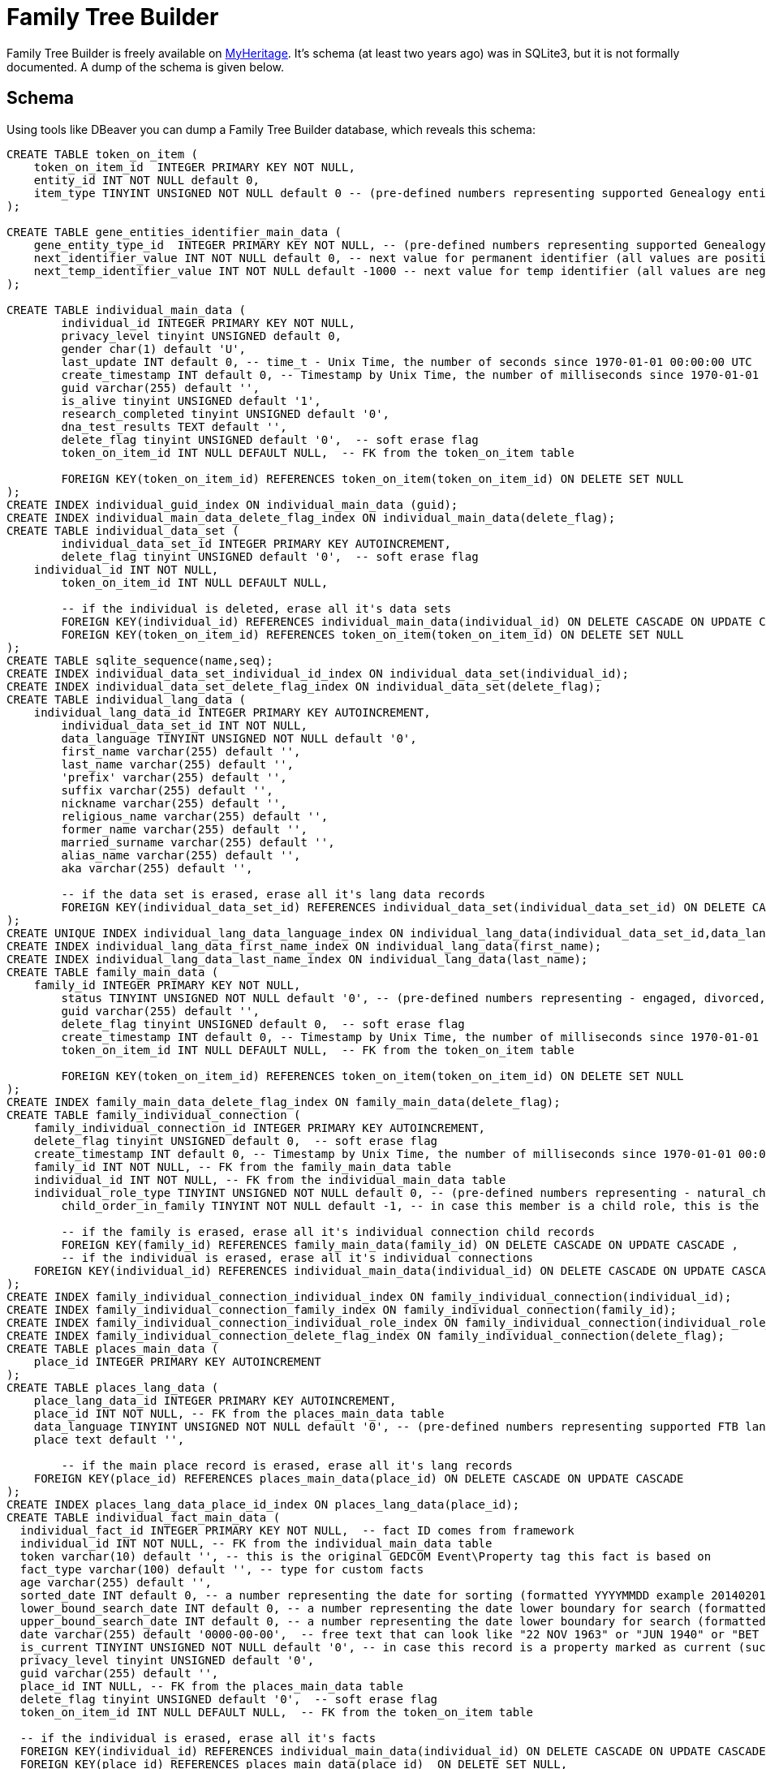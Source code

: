 = Family Tree Builder

Family Tree Builder is freely available on https://myheritage.com[MyHeritage]. It's schema (at least two years ago) was
in SQLite3, but it is not formally documented. A dump of the schema is given below.

== Schema

Using tools like DBeaver you can dump a Family Tree Builder database, which
reveals this schema:

[source, sql]
---- 
CREATE TABLE token_on_item (
    token_on_item_id  INTEGER PRIMARY KEY NOT NULL,
    entity_id INT NOT NULL default 0,
    item_type TINYINT UNSIGNED NOT NULL default 0 -- (pre-defined numbers representing supported Genealogy entity types, 0 = default no type defined)
);

CREATE TABLE gene_entities_identifier_main_data (
    gene_entity_type_id  INTEGER PRIMARY KEY NOT NULL, -- (pre-defined numbers representing supported Genealogy entity types, 0 = default no type defined)
    next_identifier_value INT NOT NULL default 0, -- next value for permanent identifier (all values are positive increments +1)
    next_temp_identifier_value INT NOT NULL default -1000 -- next value for temp identifier (all values are negative increments -1)
);

CREATE TABLE individual_main_data (
	individual_id INTEGER PRIMARY KEY NOT NULL,
	privacy_level tinyint UNSIGNED default 0,  
	gender char(1) default 'U',  
	last_update INT default 0, -- time_t - Unix Time, the number of seconds since 1970-01-01 00:00:00 UTC
	create_timestamp INT default 0, -- Timestamp by Unix Time, the number of milliseconds since 1970-01-01 00:00:00 UTC
	guid varchar(255) default '',
	is_alive tinyint UNSIGNED default '1',
	research_completed tinyint UNSIGNED default '0',
	dna_test_results TEXT default '',
	delete_flag tinyint UNSIGNED default '0',  -- soft erase flag
	token_on_item_id INT NULL DEFAULT NULL,  -- FK from the token_on_item table
  
	FOREIGN KEY(token_on_item_id) REFERENCES token_on_item(token_on_item_id) ON DELETE SET NULL
);
CREATE INDEX individual_guid_index ON individual_main_data (guid);
CREATE INDEX individual_main_data_delete_flag_index ON individual_main_data(delete_flag);
CREATE TABLE individual_data_set (
	individual_data_set_id INTEGER PRIMARY KEY AUTOINCREMENT,
	delete_flag tinyint UNSIGNED default '0',  -- soft erase flag
    individual_id INT NOT NULL,	
	token_on_item_id INT NULL DEFAULT NULL,
	
	-- if the individual is deleted, erase all it's data sets
	FOREIGN KEY(individual_id) REFERENCES individual_main_data(individual_id) ON DELETE CASCADE ON UPDATE CASCADE,
	FOREIGN KEY(token_on_item_id) REFERENCES token_on_item(token_on_item_id) ON DELETE SET NULL
);
CREATE TABLE sqlite_sequence(name,seq);
CREATE INDEX individual_data_set_individual_id_index ON individual_data_set(individual_id);
CREATE INDEX individual_data_set_delete_flag_index ON individual_data_set(delete_flag);
CREATE TABLE individual_lang_data (
    individual_lang_data_id INTEGER PRIMARY KEY AUTOINCREMENT,
	individual_data_set_id INT NOT NULL,
	data_language TINYINT UNSIGNED NOT NULL default '0',
	first_name varchar(255) default '',
	last_name varchar(255) default '',
	'prefix' varchar(255) default '',
	suffix varchar(255) default '',
	nickname varchar(255) default '',
	religious_name varchar(255) default '',
	former_name varchar(255) default '',
	married_surname varchar(255) default '',
	alias_name varchar(255) default '',
	aka varchar(255) default '',
	
	-- if the data set is erased, erase all it's lang data records
	FOREIGN KEY(individual_data_set_id) REFERENCES individual_data_set(individual_data_set_id) ON DELETE CASCADE ON UPDATE CASCADE
);
CREATE UNIQUE INDEX individual_lang_data_language_index ON individual_lang_data(individual_data_set_id,data_language);
CREATE INDEX individual_lang_data_first_name_index ON individual_lang_data(first_name);
CREATE INDEX individual_lang_data_last_name_index ON individual_lang_data(last_name);
CREATE TABLE family_main_data (
    family_id INTEGER PRIMARY KEY NOT NULL,
	status TINYINT UNSIGNED NOT NULL default '0', -- (pre-defined numbers representing - engaged, divorced, married, separated, widowed, life_partners)
	guid varchar(255) default '',
	delete_flag tinyint UNSIGNED default 0,  -- soft erase flag
	create_timestamp INT default 0, -- Timestamp by Unix Time, the number of milliseconds since 1970-01-01 00:00:00 UTC
	token_on_item_id INT NULL DEFAULT NULL,  -- FK from the token_on_item table
  
	FOREIGN KEY(token_on_item_id) REFERENCES token_on_item(token_on_item_id) ON DELETE SET NULL
);
CREATE INDEX family_main_data_delete_flag_index ON family_main_data(delete_flag);
CREATE TABLE family_individual_connection (
    family_individual_connection_id INTEGER PRIMARY KEY AUTOINCREMENT,
    delete_flag tinyint UNSIGNED default 0,  -- soft erase flag
    create_timestamp INT default 0, -- Timestamp by Unix Time, the number of milliseconds since 1970-01-01 00:00:00 UTC
    family_id INT NOT NULL, -- FK from the family_main_data table
    individual_id INT NOT NULL, -- FK from the individual_main_data table
    individual_role_type TINYINT UNSIGNED NOT NULL default 0, -- (pre-defined numbers representing - natural_child, foster_child, adopted_child, husband, wife)
	child_order_in_family TINYINT NOT NULL default -1, -- in case this member is a child role, this is the user configured order of this child within the family it belongs to(ignored for spouse roles)
    
	-- if the family is erased, erase all it's individual connection child records
	FOREIGN KEY(family_id) REFERENCES family_main_data(family_id) ON DELETE CASCADE ON UPDATE CASCADE ,	
	-- if the individual is erased, erase all it's individual connections
    FOREIGN KEY(individual_id) REFERENCES individual_main_data(individual_id) ON DELETE CASCADE ON UPDATE CASCADE      
);
CREATE INDEX family_individual_connection_individual_index ON family_individual_connection(individual_id);
CREATE INDEX family_individual_connection_family_index ON family_individual_connection(family_id);
CREATE INDEX family_individual_connection_individual_role_index ON family_individual_connection(individual_role_type);
CREATE INDEX family_individual_connection_delete_flag_index ON family_individual_connection(delete_flag);
CREATE TABLE places_main_data (
    place_id INTEGER PRIMARY KEY AUTOINCREMENT
);
CREATE TABLE places_lang_data (
    place_lang_data_id INTEGER PRIMARY KEY AUTOINCREMENT,
    place_id INT NOT NULL, -- FK from the places_main_data table
    data_language TINYINT UNSIGNED NOT NULL default '0', -- (pre-defined numbers representing supported FTB languages, 0 = English the default )	
    place text default '',
    
	-- if the main place record is erased, erase all it's lang records
    FOREIGN KEY(place_id) REFERENCES places_main_data(place_id) ON DELETE CASCADE ON UPDATE CASCADE
);
CREATE INDEX places_lang_data_place_id_index ON places_lang_data(place_id);
CREATE TABLE individual_fact_main_data (
  individual_fact_id INTEGER PRIMARY KEY NOT NULL,  -- fact ID comes from framework
  individual_id INT NOT NULL, -- FK from the individual_main_data table
  token varchar(10) default '', -- this is the original GEDCOM Event\Property tag this fact is based on
  fact_type varchar(100) default '', -- type for custom facts  
  age varchar(255) default '',  
  sorted_date INT default 0, -- a number representing the date for sorting (formatted YYYYMMDD example 20140201 for 1/2/2014)
  lower_bound_search_date INT default 0, -- a number representing the date lower boundary for search (formatted YYYYMMDD example 20140201 for 1/2/2014)
  upper_bound_search_date INT default 0, -- a number representing the date lower boundary for search (formatted YYYYMMDD example 20140201 for 1/2/2014)    
  date varchar(255) default '0000-00-00',  -- free text that can look like "22 NOV 1963" or "JUN 1940" or "BET 1953 AND 1960"
  is_current TINYINT UNSIGNED NOT NULL default '0', -- in case this record is a property marked as current (such as occupation or education)
  privacy_level tinyint UNSIGNED default '0',  
  guid varchar(255) default '',
  place_id INT NULL, -- FK from the places_main_data table
  delete_flag tinyint UNSIGNED default '0',  -- soft erase flag
  token_on_item_id INT NULL DEFAULT NULL,  -- FK from the token_on_item table
  
  -- if the individual is erased, erase all it's facts
  FOREIGN KEY(individual_id) REFERENCES individual_main_data(individual_id) ON DELETE CASCADE ON UPDATE CASCADE ,
  FOREIGN KEY(place_id) REFERENCES places_main_data(place_id)  ON DELETE SET NULL,  
  FOREIGN KEY(token_on_item_id) REFERENCES token_on_item(token_on_item_id) ON DELETE SET NULL
);
CREATE INDEX individual_fact_main_data_individual_index ON individual_fact_main_data(individual_id);
CREATE INDEX individual_fact_main_data_token_index ON individual_fact_main_data(token);
CREATE INDEX individual_fact_main_data_fact_type_index ON individual_fact_main_data(fact_type);
CREATE INDEX individual_fact_main_data_place_index ON individual_fact_main_data(place_id);
CREATE INDEX individual_fact_main_data_delete_flag_index ON individual_fact_main_data(delete_flag);
CREATE INDEX individual_fact_main_data_sorted_date_index ON individual_fact_main_data(sorted_date);
CREATE INDEX individual_fact_main_data_lower_bound_search_date_index ON individual_fact_main_data(lower_bound_search_date);
CREATE INDEX individual_fact_main_data_upper_bound_search_date_index ON individual_fact_main_data(upper_bound_search_date);
CREATE TABLE individual_fact_lang_data (
    individual_fact_lang_id INTEGER PRIMARY KEY AUTOINCREMENT,
	individual_fact_id INT NOT NULL, -- FK from the individual_fact_main_data table
	data_language TINYINT UNSIGNED NOT NULL default '0', -- (pre-defined numbers representing supported FTB languages, 0 = English the default )	
	header text default '',
	cause_of_death varchar(255) default '',
	-- if the individual fact is erased, erase all it's lang data records
	FOREIGN KEY(individual_fact_id) REFERENCES individual_fact_main_data(individual_fact_id) ON DELETE CASCADE ON UPDATE CASCADE
);
CREATE INDEX individual_fact_lang_data_fact_id_index ON individual_fact_lang_data(individual_fact_id);
CREATE INDEX individual_fact_lang_data_data_language_index ON individual_fact_lang_data(data_language);
CREATE TABLE family_fact_main_data (
  family_fact_id INTEGER PRIMARY KEY NOT NULL,  -- fact ID comes from framework
  family_id INT NOT NULL, -- FK from the individual_main_data table
  token varchar(10) default '', -- this is the original GEDCOM Event\Property tag this fact is based on
  fact_type varchar(100) default '', -- type for custom facts  
  spouse_age varchar(255) default '',  
  sorted_date INT default 0, -- a number representing the date for sorting (formatted YYYYMMDD example 20140201 for 1/2/2014)
  lower_bound_search_date INT default 0, -- a number representing the date lower boundary for search (formatted YYYYMMDD example 20140201 for 1/2/2014)
  upper_bound_search_date INT default 0, -- a number representing the date lower boundary for search (formatted YYYYMMDD example 20140201 for 1/2/2014)    
  date varchar(255) default '0000-00-00',  -- free text that can look like "22 NOV 1963" or "JUN 1940" or "BET 1953 AND 1960"
  is_current TINYINT UNSIGNED NOT NULL default '0', -- in case this record is a property marked as current (such as occupation or education)
  privacy_level tinyint UNSIGNED default '0',  
  guid varchar(255) default '',
  place_id INT NULL, -- FK from the places_main_data table
  delete_flag tinyint UNSIGNED default '0',  -- soft erase flag
  token_on_item_id INT NULL DEFAULT NULL,  -- FK from the token_on_item table
  
  -- if the family is erased, erase all it's facts
  FOREIGN KEY(family_id) REFERENCES family_main_data(family_id) ON DELETE CASCADE ON UPDATE CASCADE ,
  FOREIGN KEY(place_id) REFERENCES places_main_data(place_id)  ON DELETE SET NULL,  
  FOREIGN KEY(token_on_item_id) REFERENCES token_on_item(token_on_item_id) ON DELETE SET NULL
);
CREATE INDEX family_fact_main_data_family_id_index ON family_fact_main_data(family_id);
CREATE INDEX family_fact_main_data_token_index ON family_fact_main_data(token);
CREATE INDEX family_fact_main_data_fact_type_index ON family_fact_main_data(fact_type);
CREATE INDEX family_fact_main_data_place_index ON family_fact_main_data(place_id);
CREATE INDEX family_fact_main_data_delete_flag_index ON family_fact_main_data(delete_flag);
CREATE INDEX family_fact_main_data_sorted_date_index ON family_fact_main_data(sorted_date);
CREATE INDEX family_fact_main_data_lower_bound_search_date_index ON family_fact_main_data(lower_bound_search_date);
CREATE INDEX family_fact_main_data_upper_bound_search_date_index ON family_fact_main_data(upper_bound_search_date);
CREATE TABLE family_fact_lang_data (
    family_fact_lang_id INTEGER PRIMARY KEY AUTOINCREMENT,
	family_fact_id INT NOT NULL, -- FK from the family_fact_main_data table
	data_language TINYINT UNSIGNED NOT NULL default '0', -- (pre-defined numbers representing supported FTB languages, 0 = English the default )	
	header text default '',
	-- if the individual fact is erased, erase all it's lang data records
	FOREIGN KEY(family_fact_id) REFERENCES family_fact_main_data(family_fact_id) ON DELETE CASCADE ON UPDATE CASCADE
);
CREATE INDEX family_fact_lang_data_fact_id_index ON family_fact_lang_data(family_fact_id);
CREATE INDEX family_fact_lang_data_data_language_index ON family_fact_lang_data(data_language);
CREATE TABLE note_main_data (
    note_id INTEGER PRIMARY KEY NOT NULL,  -- note ID comes from framework
	guid varchar(255) default '',
	special_note_key varchar(10) default '', -- if exists, this is the GEDCOM special note key, making the note an extension to the entity it is associated to
	privacy_level tinyint UNSIGNED default 0,
	delete_flag tinyint UNSIGNED default '0',  -- soft erase flag
	token_on_item_id INT NULL DEFAULT NULL,  -- FK from the token_on_item table
	
	FOREIGN KEY(token_on_item_id) REFERENCES token_on_item(token_on_item_id) ON DELETE SET NULL
);
CREATE INDEX note_main_data_delete_flag_index ON note_main_data(delete_flag);
CREATE TABLE note_lang_data (
    note_lang_data_id INTEGER PRIMARY KEY AUTOINCREMENT,
    note_id INT NOT NULL, -- FK from the note_main_data table
    data_language TINYINT UNSIGNED NOT NULL default '0', -- (pre-defined numbers representing supported FTB languages, 0 = English the default )	
    note_text text default '',
    
    -- if the main note record is erased, erase all it's lang records
    FOREIGN KEY(note_id) REFERENCES note_main_data(note_id) ON DELETE CASCADE ON UPDATE CASCADE
);
CREATE INDEX note_lang_data_note_id_index ON note_lang_data(note_id);
CREATE INDEX note_lang_data_data_language_index ON note_lang_data(data_language);
CREATE TABLE note_to_item_connection (
    note_to_item_connection_id INTEGER PRIMARY KEY AUTOINCREMENT,	
    note_id INT NOT NULL, -- FK from the note_main_data table
	delete_flag tinyint UNSIGNED default '0',  -- soft erase flag
	external_token_on_item_id INT NULL DEFAULT NULL,  -- External Token the entity this citation refers to, FK from the token_on_item table
	
    -- if the main note record is erased, erase all it's dependant associative records, cannot connect tokens to invalid notes
    FOREIGN KEY(note_id) REFERENCES note_main_data(note_id) ON DELETE CASCADE ON UPDATE CASCADE,
	
	-- if the token on item is erased, erase all it's dependant associative records, cannot connect notes to invalid tokens
	FOREIGN KEY(external_token_on_item_id) REFERENCES token_on_item(token_on_item_id) ON DELETE CASCADE ON UPDATE CASCADE
);
CREATE INDEX note_to_item_connection_note_id_index ON note_to_item_connection(note_id);
CREATE INDEX note_to_item_connection_external_token_on_item_id_index ON note_to_item_connection(external_token_on_item_id);
CREATE INDEX note_to_item_connection_delete_flag_index ON note_to_item_connection(delete_flag);
CREATE TABLE media_item_main_data (
    media_item_id INTEGER PRIMARY KEY NOT NULL,  -- media item ID comes from framework
	place_id INT NULL, -- FK from the places_main_data table
	guid varchar(255) default '',
	date varchar(255) default '0000-00-00',  -- free text that can look like "22 NOV 1963" or "JUN 1940" or "BET 1953 AND 1960"
	sorted_date INT default 0, -- a number representing the date for sorting (formatted YYYYMMDD example 20140201 for 1/2/2014)
	lower_bound_search_date INT default 0, -- a number representing the date lower boundary for search (formatted YYYYMMDD example 20140201 for 1/2/2014)
	upper_bound_search_date INT default 0, -- a number representing the date lower boundary for search (formatted YYYYMMDD example 20140201 for 1/2/2014)		
	item_type tinyint unsigned NOT NULL default '0', -- predefined numbers representing the item type (image, doc, audio or video OR Personal Photo)	
	import_url varchar(255) NOT NULL default '',	
	is_privatized  tinyint UNSIGNED NOT NULL default '0',
	is_scanned_document  tinyint UNSIGNED NOT NULL default '0',
	is_hide_face_detection tinyint UNSIGNED NOT NULL default '0',
	file_size varchar(255) default '',
	file_crc varchar(255) default '',
	is_deleted_online tinyint UNSIGNED NOT NULL default '0',
	pending_download INT NOT NULL default 0,
	file varchar(255) default '',	-- file or URL where this photo needs to be downloaded
	parent_photo_id INT NOT NULL default 0,  -- if this is a personal picture, this is the ID of the picture it was taken from
	photo_file_last_modified INT NOT NULL default 0, -- Unix Time, the number of seconds since 1970-01-01 00:00:00 UTC
	reverse_photo_file_last_modified INT NOT NULL default 0, -- Unix Time, the number of seconds since 1970-01-01 00:00:00 UTC
	photo_file_id INT NOT NULL default -1,  -- the original FTB index field of this media item in case this media item is a photo, used to locate the image file
	delete_flag tinyint UNSIGNED NOT NULL default 0,  -- soft erase flag
	token_on_item_id INT NULL DEFAULT NULL,  -- FK from the token_on_item table
	
	FOREIGN KEY(place_id) REFERENCES places_main_data(place_id)  ON DELETE SET NULL,  
	FOREIGN KEY(token_on_item_id) REFERENCES token_on_item(token_on_item_id) ON DELETE SET NULL
);
CREATE INDEX media_item_main_data_delete_flag_index ON media_item_main_data(delete_flag);
CREATE INDEX media_item_main_data_sorted_date_index ON media_item_main_data(sorted_date);
CREATE INDEX media_item_main_data_lower_bound_search_date_index ON media_item_main_data(lower_bound_search_date);
CREATE INDEX media_item_main_data_upper_bound_search_date_index ON media_item_main_data(upper_bound_search_date);
CREATE TABLE media_item_lang_data (
    media_item_lang_data_id INTEGER PRIMARY KEY AUTOINCREMENT,
    media_item_id INT NOT NULL, -- FK from the media_item_main_data table
    data_language TINYINT UNSIGNED NOT NULL default '0', -- (pre-defined numbers representing supported FTB languages, 0 = English the default )	
	title varchar(255) default '',
	description text default '',
    
    -- if the main media item record is erased, erase all it's lang records
    FOREIGN KEY(media_item_id) REFERENCES media_item_main_data(media_item_id) ON DELETE CASCADE ON UPDATE CASCADE
);
CREATE INDEX media_item_lang_data_media_item_id_index ON media_item_lang_data(media_item_id);
CREATE TABLE media_item_auxiliary_images (
    media_item_auxiliary_images_id INTEGER PRIMARY KEY AUTOINCREMENT,	
	media_item_id INT NOT NULL, -- FK from the media_item_main_data table
	width int unsigned NOT NULL default '0',
	height int unsigned NOT NULL default '0',
	extension  varchar(255) default '', -- must be lower-case
	item_type TINYINT UNSIGNED NOT NULL default '0', -- (pre-defined numbers representing supported auxiliary item types, 0 - regular auxiliary image type, 1 - reverse auxiliary image type)	
	
	-- if the main media item record is erased, erase all it's auxiliary records
    FOREIGN KEY(media_item_id) REFERENCES media_item_main_data(media_item_id) ON DELETE CASCADE ON UPDATE CASCADE
);
CREATE INDEX media_item_auxiliary_image_media_item_id_index ON media_item_auxiliary_images(media_item_id);
CREATE TABLE media_item_to_item_connection (
    media_item_to_item_connection_id INTEGER PRIMARY KEY AUTOINCREMENT,	
    media_item_id INT NOT NULL, -- FK from the media_item_main_data table
	guid varchar(255) default '',
	delete_flag tinyint UNSIGNED default 0,  -- soft erase flag
	token_entity_id INT NOT NULL default 0, -- the entity identifier of the Genealogy entity that owns this external token
	token_item_type TINYINT UNSIGNED NOT NULL default 0, -- (the type of token this token connects to, pre-defined numbers representing supported Genealogy entity types, 0 = default no type defined)
	external_token_on_item_id INT NULL DEFAULT NULL,  -- External Token the entity this citation refers to, FK from the token_on_item table
	
    -- if the main media item record is erased, erase all it's dependant associative records, cannot connect tokens to invalid media items
    FOREIGN KEY(media_item_id) REFERENCES media_item_main_data(media_item_id) ON DELETE CASCADE ON UPDATE CASCADE,
	
    -- if the token on item is erased, erase all it's dependant associative records, cannot connect media items to invalid tokens
    FOREIGN KEY(external_token_on_item_id) REFERENCES token_on_item(token_on_item_id) ON DELETE CASCADE ON UPDATE CASCADE
);
CREATE INDEX media_item_to_item_connection_media_item_index ON media_item_to_item_connection(media_item_id);
CREATE INDEX media_item_to_item_connection_delete_flag_index ON media_item_to_item_connection(delete_flag);
CREATE INDEX media_item_to_item_connection_external_token_on_item_id_index ON media_item_to_item_connection(external_token_on_item_id);
CREATE TABLE image_to_individual_face_tagging (
	image_to_individual_face_tagging_id INTEGER PRIMARY KEY AUTOINCREMENT,	
	media_item_to_item_connection_id  INT NOT NULL, -- FK from the media_item_to_item_connection table, this is the parent connection between association to of entity to media item item that the rect was made on
	personal_photo_media_item INT NOT NULL default '0',  -- if a personal photo was made from this tag, this is the media item ID of the personal photo 
	individual_id INT NOT NULL,	-- FK from the individual_main_data table
	delete_flag tinyint UNSIGNED default '0',  -- soft erase flag
	guid varchar(255) default '',
	x INT unsigned NOT NULL default '0', -- X pos of the tag rect
	y INT unsigned NOT NULL default '0', -- Y pos of the tag rect
	width INT unsigned NOT NULL default '0', -- Width of the tag rect
	height INT unsigned NOT NULL default '0', -- Height of the tag rect
	tag_source TINYINT UNSIGNED NOT NULL default '0', -- type of tag (FTB, Web, Daemon)
	tag_creator INT unsigned NOT NULL default '0', -- account ID of the user that made the tag
	is_personal_photo TINYINT UNSIGNED NOT NULL default '0', -- flag indicating this tag rect is also the personal photo of that individual
	is_invisible TINYINT UNSIGNED NOT NULL default 0, -- flag indicating this tag is invisible
	
	-- if the parent main media connection record is erased, erase all it's dependant associative records, cannot connect tagging to invalid media connection
    FOREIGN KEY(media_item_to_item_connection_id) REFERENCES media_item_to_item_connection(media_item_to_item_connection_id) ON DELETE CASCADE ON UPDATE CASCADE
);
CREATE INDEX image_to_individual_face_tagging_media_item_to_item_connection_id_index ON image_to_individual_face_tagging(media_item_to_item_connection_id);
CREATE INDEX image_to_individual_face_tagging_delete_flag_index ON image_to_individual_face_tagging(delete_flag);
CREATE INDEX image_to_individual_face_tagging_individual_id_index ON image_to_individual_face_tagging(individual_id);
CREATE TABLE individual_family_connection_order (
	individual_family_connection_order_id INTEGER PRIMARY KEY AUTOINCREMENT,
	individual_id INT NOT NULL,	-- FK from the individual_main_data table
	family_id INT NOT NULL, -- the family who's order we describe, FK from the individual_main_data table
	connection_order_type TINYINT default -1, -- [IndividualParentsFamilyOrder, IndividualSpouseFamilyOrder]
	family_order TINYINT NOT NULL default -1, --  that family's connection type order based on user setting
	-- if the individual is deleted, erase all it's family order records
	FOREIGN KEY(individual_id) REFERENCES individual_main_data(individual_id) ON DELETE CASCADE ON UPDATE CASCADE ,
	
	-- if the family is erased, erase all it's order records
	FOREIGN KEY(family_id) REFERENCES family_main_data(family_id) ON DELETE CASCADE ON UPDATE CASCADE 
);
CREATE INDEX individual_family_connection_order_individual_id_index ON individual_family_connection_order(individual_id);
CREATE INDEX individual_family_connection_order_family_id_index ON individual_family_connection_order(family_id);
CREATE TABLE project_parameters (	
	project_parameter_id INTEGER PRIMARY KEY NOT NULL,  -- project parameter ID comes from framework
	category varchar(255) default '',
	name varchar(255) default '',
	value text default ''
);
CREATE TABLE gedcom_extensions (
  gedcom_extension_id INTEGER NOT NULL PRIMARY KEY AUTOINCREMENT,
  parent_id INT NOT NULL DEFAULT 0,
  parent_type VARCHAR(255) NOT NULL DEFAULT '',
  token VARCHAR(255) NOT NULL DEFAULT '',
  lang TINYINT NOT NULL DEFAULT -1,
  value TEXT NOT NULL DEFAULT ''
);
CREATE TABLE album_main_data
(
	album_id INTEGER PRIMARY KEY NOT NULL,  -- album ID comes from framework
	delete_flag tinyint UNSIGNED default 0  -- soft erase flag
);
CREATE INDEX album_main_data_delete_flag_index ON album_main_data(delete_flag);
CREATE TABLE album_lang_data
(
	album_lang_data_id INTEGER PRIMARY KEY AUTOINCREMENT,
	album_id INT NOT NULL, -- FK from the album_main_data table
	data_language TINYINT UNSIGNED NOT NULL default 0,
	title varchar(255) default '',
	description text default '',
	
	-- if the main album record is erased, erase all it's dependant associative records, cannot connect to invalid records
    FOREIGN KEY(album_id) REFERENCES album_main_data(album_id) ON DELETE CASCADE ON UPDATE CASCADE
);
CREATE INDEX album_lang_data_album_id_index ON album_lang_data(album_id);
CREATE TABLE media_item_to_album_connection
(
	media_item_to_album_connection_id  INTEGER PRIMARY KEY AUTOINCREMENT,
	album_id INT NOT NULL, -- FK from the album_main_data table
	media_item_id INT NOT NULL, -- FK from the media_item_main_data table
	guid varchar(255) default '',
	delete_flag tinyint UNSIGNED default 0,  -- soft erase flag
	
	-- if the main media item record is erased, erase all it's dependant associative records, cannot connect to invalid records
    FOREIGN KEY(media_item_id) REFERENCES media_item_main_data(media_item_id) ON DELETE CASCADE ON UPDATE CASCADE,
	
	-- if the main album record is erased, erase all it's dependant associative records, cannot connect tokens to invalid records
    FOREIGN KEY(album_id) REFERENCES album_main_data(album_id) ON DELETE CASCADE ON UPDATE CASCADE
);
CREATE INDEX media_item_to_album_connection_album_id_index ON media_item_to_album_connection(album_id);
CREATE INDEX media_item_to_album_connection_media_item_id_index ON media_item_to_album_connection(media_item_id);
CREATE INDEX media_item_to_album_connection_delete_flag_index ON media_item_to_album_connection(delete_flag);
CREATE TABLE citation_main_data 
(
	citation_id INTEGER PRIMARY KEY NOT NULL,  -- ID comes from framework
	source_id INT NULL DEFAULT NULL,	-- FK from the source_main_data table (NULL allowed)
	page varchar(255) default '',
	confidence tinyint default -1, -- (enum for confidence level [-1=unspecified])  
	event_type varchar(255) default '',
	event_role varchar(255) default '',
	date varchar(255) default '',  -- free text that can look like "22 NOV 1963" or "JUN 1940" or "BET 1953 AND 1960"
	sorted_date INT default 0, -- a number representing the date for sorting (formatted YYYYMMDD example 20140201 for 1/2/2014)
	lower_bound_search_date INT default 0, -- a number representing the date lower boundary for search (formatted YYYYMMDD example 20140201 for 1/2/2014)
	upper_bound_search_date INT default 0, -- a number representing the date lower boundary for search (formatted YYYYMMDD example 20140201 for 1/2/2014)		
	delete_flag tinyint UNSIGNED default 0,  -- soft erase flag
	token_on_item_id INT NULL DEFAULT NULL,  -- FK from the token_on_item table
	external_token_on_item_id INT NULL DEFAULT NULL,  -- External Token the entity this citation refers to, FK from the token_on_item table
	
	-- if the referenced source record is erased, erase all it's dependant associative records, cannot connect to invalid records
    FOREIGN KEY(source_id) REFERENCES source_main_data(source_id) ON DELETE CASCADE ON UPDATE CASCADE,
	
	-- if the referenced external entity token record is erased, erase all it's dependant associative records, cannot connect to invalid entity token
	FOREIGN KEY(external_token_on_item_id) REFERENCES token_on_item(token_on_item_id) ON DELETE CASCADE ON UPDATE CASCADE,
	
	FOREIGN KEY(token_on_item_id) REFERENCES token_on_item(token_on_item_id) ON DELETE SET NULL	
);
CREATE INDEX citation_main_data_external_token_on_item_id_index ON citation_main_data(external_token_on_item_id);
CREATE INDEX citation_main_data_source_id_index ON citation_main_data(source_id);
CREATE INDEX citation_main_data_delete_flag_index ON citation_main_data(delete_flag);
CREATE INDEX citation_main_data_sorted_date_index ON citation_main_data(sorted_date);
CREATE INDEX citation_main_data_lower_bound_search_date_index ON citation_main_data(lower_bound_search_date);
CREATE INDEX citation_main_data_upper_bound_search_date_index ON citation_main_data(upper_bound_search_date);
CREATE TABLE citation_lang_data
(
	citation_lang_data_id INTEGER PRIMARY KEY AUTOINCREMENT,
	citation_id INT NOT NULL,	-- FK from the citation_main_data table
	data_language TINYINT UNSIGNED NOT NULL default 0, -- (pre-defined numbers representing supported FTB languages, 0 = English the default )
	description text default '',
	
	-- if the referenced citation record is erased, erase all it's dependant associative records, cannot connect to invalid records
    FOREIGN KEY(citation_id) REFERENCES citation_main_data(citation_id) ON DELETE CASCADE ON UPDATE CASCADE
);
CREATE INDEX citation_lang_data_citation_id_index ON citation_lang_data(citation_id);
CREATE TABLE source_main_data 
(
	source_id INTEGER PRIMARY KEY NOT NULL,  -- ID comes from framework
	create_timestamp INT default 0, -- timestamp by Unix Time, the number of milliseconds since 1970-01-01 00:00:00 UTC
	delete_flag tinyint UNSIGNED default 0,  -- soft erase flag
	token_on_item_id INT NULL DEFAULT NULL,  -- FK from the token_on_item table
	repository_id INT NULL DEFAULT NULL,	-- FK from the repository_main_data table
	
	-- if the referenced repository record is erased, set null
    FOREIGN KEY(repository_id) REFERENCES repository_main_data(repository_id) ON DELETE SET NULL ON UPDATE CASCADE,
	FOREIGN KEY(token_on_item_id) REFERENCES token_on_item(token_on_item_id) ON DELETE SET NULL
);
CREATE INDEX source_main_data_delete_flag_index ON source_main_data(delete_flag);
CREATE TABLE source_lang_data
(
	source_lang_data_id INTEGER PRIMARY KEY AUTOINCREMENT,
	source_id INT NOT NULL,	-- FK from the source_main_data table
	data_language TINYINT UNSIGNED NOT NULL default '0', -- (pre-defined numbers representing supported FTB languages, 0 = English the default )	
	title varchar(255) default '',
	abbreviation varchar(255) default '',
	author varchar(255) default '',
	publisher varchar(255) default '',
	agency varchar(255) default '',
	text text default '',
	type varchar(255) default '',
	media varchar(255) default '', 
	-- if the referenced source record is erased, erase all it's dependant associative records, cannot connect to invalid records
    FOREIGN KEY(source_id) REFERENCES source_main_data(source_id) ON DELETE CASCADE ON UPDATE CASCADE
);
CREATE INDEX source_lang_data_source_id_index ON source_lang_data(source_id);
CREATE TABLE repository_main_data 
(
	repository_id INTEGER PRIMARY KEY NOT NULL,  -- ID comes from framework
	phone1 varchar(255) default '',
	phone2 varchar(255) default '',
	fax varchar(255) default '',
	email varchar(255) default '',
	website TEXT default '',
	delete_flag tinyint UNSIGNED default 0,  -- soft erase flag
	token_on_item_id INT NULL DEFAULT NULL,  -- FK from the token_on_item table
	guid VARCHAR(255) DEFAULT '',
	FOREIGN KEY(token_on_item_id) REFERENCES token_on_item(token_on_item_id) ON DELETE SET NULL
);
CREATE INDEX repository_main_data_delete_flag_index ON repository_main_data(delete_flag);
CREATE TABLE repository_lang_data
(
	repository_lang_data_id INTEGER PRIMARY KEY AUTOINCREMENT,
	repository_id INT NOT NULL,	-- FK from the repository_main_data table
	data_language TINYINT UNSIGNED NOT NULL default '0', -- (pre-defined numbers representing supported FTB languages, 0 = English the default )	
	name TEXT default '',
	address TEXT default '', 
	-- if the referenced repository record is erased, erase all it's dependant associative records, cannot connect to invalid records
    FOREIGN KEY(repository_id) REFERENCES repository_main_data(repository_id) ON DELETE CASCADE ON UPDATE CASCADE
);
CREATE INDEX repository_lang_data_repository_id_index ON repository_lang_data(repository_id);
CREATE TABLE task_main_data (
  task_id INTEGER NOT NULL PRIMARY KEY,
  delete_flag TINYINT UNSIGNED NOT NULL DEFAULT 0,
  priority TINYINT NOT NULL DEFAULT 0,
  status TINYINT NOT NULL DEFAULT 0,
  guid VARCHAR(255) DEFAULT '',
  create_timestamp INT default 0 -- Timestamp by Unix Time, the number of milliseconds since 1970-01-01 00:00:00 UTC
  );
CREATE INDEX task_main_data_delete_flag_index ON task_main_data(delete_flag);
CREATE TABLE task_lang_data (
  task_lang_data_id INTEGER NOT NULL PRIMARY KEY AUTOINCREMENT,
  task_id INT NOT NULL, -- FK from the task_main_data table
  data_language TINYINT UNSIGNED NOT NULL default '0', -- (pre-defined numbers representing supported FTB languages, 0 = English the default )	
  title varchar(255) DEFAULT '',
  description TEXT DEFAULT '',
  location TEXT DEFAULT '',
	-- if the referenced task record is erased, erase all it's dependant associative records, cannot connect to invalid records
  FOREIGN KEY(task_id) REFERENCES task_main_data(task_id) ON DELETE CASCADE ON UPDATE CASCADE
);
CREATE INDEX task_lang_data_task_id_index ON task_lang_data(task_id);
CREATE TABLE task_to_individual_connection (
  task_to_individual_connection_id INTEGER NOT NULL PRIMARY KEY AUTOINCREMENT,
  task_id INT NOT NULL,
  individual_id INT NOT NULL,
  guid VARCHAR(255) DEFAULT '',
  delete_flag TINYINT UNSIGNED NOT NULL DEFAULT 0,
  -- if the referenced individual record is erased, erase all it's dependant associative records, cannot connect to invalid records
  FOREIGN KEY(individual_id) REFERENCES individual_main_data(individual_id) ON DELETE CASCADE ON UPDATE CASCADE,
  -- if the referenced task record is erased, erase all it's dependant associative records, cannot connect to invalid records
  FOREIGN KEY(task_id) REFERENCES task_main_data(task_id) ON DELETE CASCADE ON UPDATE CASCADE
);
CREATE INDEX task_to_individual_connection_task_id_index ON task_to_individual_connection(task_id);
CREATE INDEX task_to_individual_connection_individual_id_index ON task_to_individual_connection(individual_id);
CREATE INDEX task_to_individual_connection_delete_flag_index ON task_to_individual_connection(delete_flag);
CREATE TABLE intermediate_state (
  intermediate_state_data_id INTEGER NOT NULL PRIMARY KEY, -- ID comes from framework
  event_name VARCHAR(255) DEFAULT '',
  command_data TEXT default '', 
  delete_flag TINYINT UNSIGNED NOT NULL DEFAULT 0,
  persistance_started TINYINT UNSIGNED NOT NULL DEFAULT 0,
  group_id INTEGER DEFAULT 0
  );
CREATE INDEX intermediate_state_delete_flag_index ON intermediate_state(delete_flag);
CREATE TABLE intermediate_state_ids (
  intermediate_state_ids_data_id INTEGER NOT NULL PRIMARY KEY, -- ID comes from framework
  temp_entity_id       INTEGER DEFAULT 0,
  permanent_entity_id  INTEGER DEFAULT 0,
  entity_type          INTEGER DEFAULT 0
  );
----
